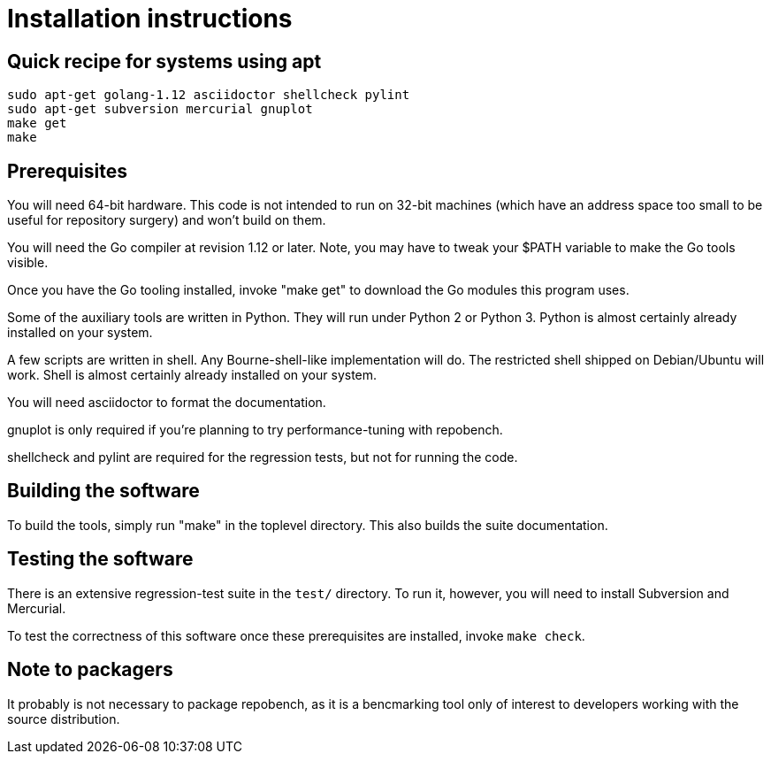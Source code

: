 = Installation instructions =

== Quick recipe for systems using apt ==

--------------------------------------------
sudo apt-get golang-1.12 asciidoctor shellcheck pylint
sudo apt-get subversion mercurial gnuplot
make get
make
--------------------------------------------

== Prerequisites ==

You will need 64-bit hardware. This code is not intended to
run on 32-bit machines (which have an address space too small to be
useful for repository surgery) and won't build on them.

You will need the Go compiler at revision 1.12 or later.  Note, you
may have to tweak your $PATH variable to make the Go tools visible.

Once you have the Go tooling installed, invoke "make get" to download
the Go modules this program uses.

Some of the auxiliary tools are written in Python. They will run under
Python 2 or Python 3.  Python is almost certainly already installed on
your system.

A few scripts are written in shell. Any Bourne-shell-like
implementation will do. The restricted shell shipped on Debian/Ubuntu
will work. Shell is almost certainly already installed on your system.

You will need asciidoctor to format the documentation.

gnuplot is only required if you're planning to try performance-tuning
with repobench.

shellcheck and pylint are required for the regression tests, but not
for running the code.

== Building the software ==

To build the tools, simply run "make" in the toplevel directory.  This
also builds the suite documentation.

== Testing the software ==

There is an extensive regression-test suite in the `test/` directory.
To run it, however, you will need to install Subversion and Mercurial.

To test the correctness of this software once these prerequisites are
installed, invoke `make check`.

== Note to packagers ==

It probably is not necessary to package repobench, as it is
a bencmarking tool only of interest to developers working
with the source distribution.

// end
